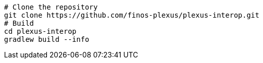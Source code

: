 [source, bash]
----
# Clone the repository
git clone https://github.com/finos-plexus/plexus-interop.git
# Build
cd plexus-interop
gradlew build --info
----